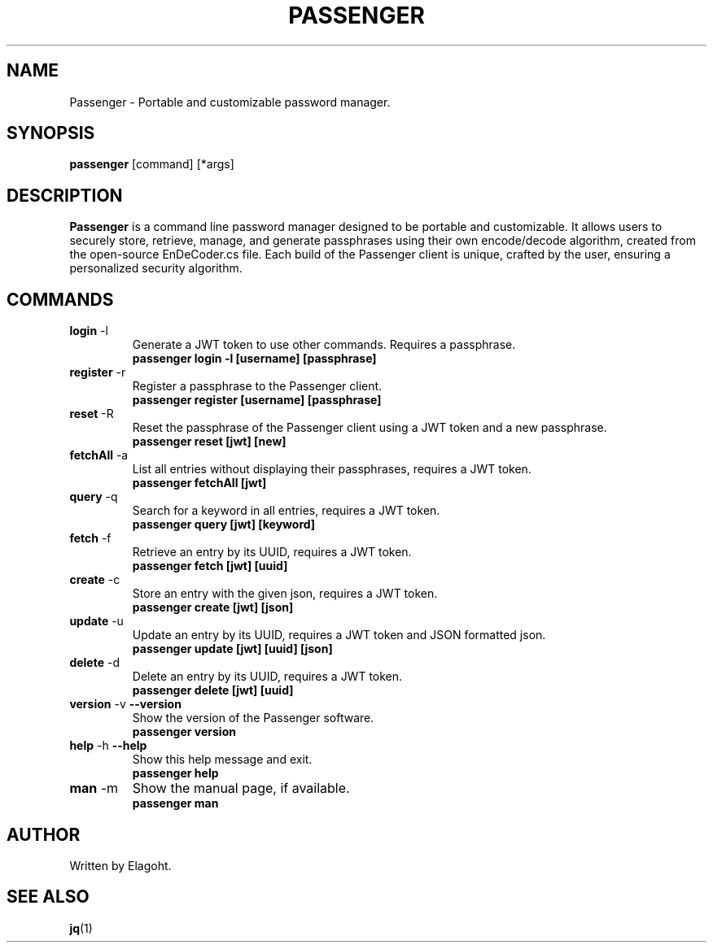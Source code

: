 .TH PASSENGER 1 "May 2024" "0.1.0" "Passenger CLI Manual"
.SH NAME
Passenger \- Portable and customizable password manager.
.SH SYNOPSIS
.B passenger
[command] [*args]
.SH DESCRIPTION
.B Passenger
is a command line password manager designed to be portable and customizable. It allows users to securely store, retrieve, manage, and generate passphrases using their own encode/decode algorithm, created from the open-source EnDeCoder.cs file. Each build of the Passenger client is unique, crafted by the user, ensuring a personalized security algorithm.
.SH COMMANDS
.TP
.BR login " \-l"
Generate a JWT token to use other commands. Requires a passphrase.
.RS
.B passenger login \-l [username] [passphrase]
.RE
.TP
.BR register " \-r"
Register a passphrase to the Passenger client.
.RS
.B passenger register [username] [passphrase]
.RE
.TP
.BR reset " \-R"
Reset the passphrase of the Passenger client using a JWT token and a new passphrase.
.RS
.B passenger reset [jwt] [new]
.RE
.TP
.BR fetchAll " \-a"
List all entries without displaying their passphrases, requires a JWT token.
.RS
.B passenger fetchAll [jwt]
.RE
.TP
.BR query " \-q"
Search for a keyword in all entries, requires a JWT token.
.RS
.B passenger query [jwt] [keyword]
.RE
.TP
.BR fetch " \-f"
Retrieve an entry by its UUID, requires a JWT token.
.RS
.B passenger fetch [jwt] [uuid]
.RE
.TP
.BR create " \-c"
Store an entry with the given json, requires a JWT token.
.RS
.B passenger create [jwt] [json]
.RE
.TP
.BR update " \-u"
Update an entry by its UUID, requires a JWT token and JSON formatted json.
.RS
.B passenger update [jwt] [uuid] [json]
.RE
.TP
.BR delete " \-d"
Delete an entry by its UUID, requires a JWT token.
.RS
.B passenger delete [jwt] [uuid]
.RE
.TP
.BR version " \-v" " \-\-version"
Show the version of the Passenger software.
.RS
.B passenger version 
.RE
.TP
.BR help " \-h" " \-\-help"
Show this help message and exit.
.RS
.B passenger help
.RE
.TP
.BR man " \-m"
Show the manual page, if available.
.RS
.B passenger man
.RE
.SH AUTHOR
Written by Elagoht.
.SH "SEE ALSO"
.BR jq (1)
